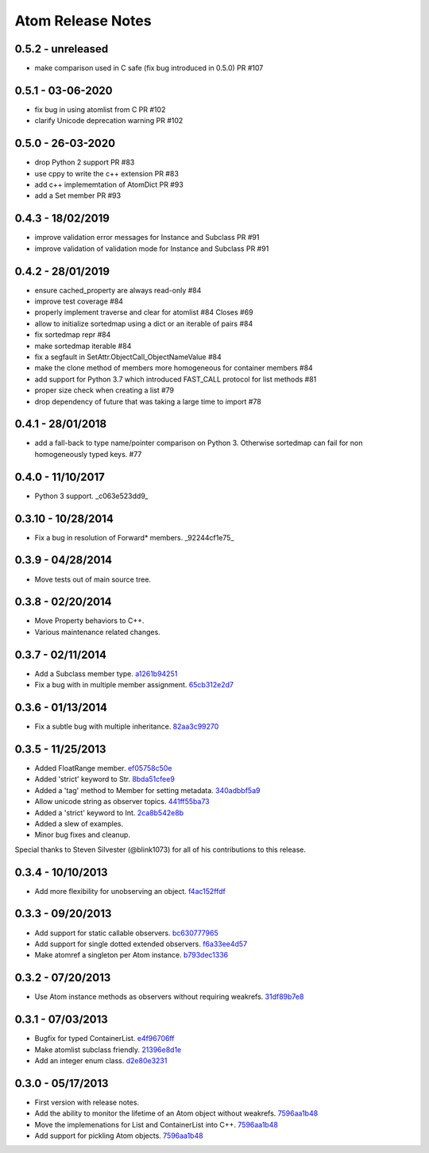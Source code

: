 Atom Release Notes
==================

0.5.2 - unreleased
------------------
- make comparison used in C safe (fix bug introduced in 0.5.0) PR #107

0.5.1 - 03-06-2020
------------------
- fix bug in using atomlist from C PR #102
- clarify Unicode deprecation warning PR #102


0.5.0 - 26-03-2020
------------------
- drop Python 2 support PR #83
- use cppy to write the c++ extension PR #83
- add c++ implememtation of AtomDict PR #93
- add a Set member PR #93


0.4.3 - 18/02/2019
------------------
- improve validation error messages for Instance and Subclass PR #91
- improve validation of validation mode for Instance and Subclass PR #91


0.4.2 - 28/01/2019
------------------
- ensure cached_property are always read-only #84
- improve test coverage #84
- properly implement traverse and clear for atomlist #84 Closes #69
- allow to initialize sortedmap using a dict or an iterable of pairs #84
- fix sortedmap repr #84
- make sortedmap iterable #84
- fix a segfault in SetAttr.ObjectCall_ObjectNameValue #84
- make the clone method of members more homogeneous for container members #84
- add support for Python 3.7 which introduced FAST_CALL protocol for list
  methods #81
- proper size check when creating a list #79
- drop dependency of future that was taking a large time to import #78


0.4.1 - 28/01/2018
------------------
- add a fall-back to type name/pointer comparison on Python 3. Otherwise
  sortedmap can fail for non homogeneously typed keys. #77


0.4.0 - 11/10/2017
------------------
- Python 3 support. _c063e523dd9_

.. _c063e523dd9: https://github.com/nucleic/atom/commit/c063e523dd90919b3d22eac5d49c7e4d7d595039


0.3.10 - 10/28/2014
-------------------
- Fix a bug in resolution of Forward* members. _92244cf1e75_

.. _92244cf1e75: https://github.com/nucleic/atom/commit/92244cf1e75fb81cdfeb5cc498d0b89d0f7cea66

0.3.9 - 04/28/2014
------------------
- Move tests out of main source tree.

0.3.8 - 02/20/2014
------------------
- Move Property behaviors to C++.
- Various maintenance related changes.

0.3.7 - 02/11/2014
------------------
- Add a Subclass member type. a1261b94251_
- Fix a bug with in multiple member assignment. 65cb312e2d7_

.. _a1261b94251: https://github.com/nucleic/atom/commit/a1261b9425196a50fd9b2642e491f7a0cf4f2397
.. _65cb312e2d7: https://github.com/nucleic/atom/commit/65cb312e2d7417a18baaf2816f84b08e483c40bd

0.3.6 - 01/13/2014
------------------
- Fix a subtle bug with multiple inheritance. 82aa3c99270_

.. _82aa3c99270: https://github.com/nucleic/atom/commit/82aa3c992705fa7d9ce45cba1f9b43f4af862ca0

0.3.5 - 11/25/2013
------------------
- Added FloatRange member. ef05758c50e_
- Added 'strict' keyword to Str. 8bda51cfee9_
- Added a 'tag' method to Member for setting metadata. 340adbbf5a9_
- Allow unicode string as observer topics. 441ff55ba73_
- Added a 'strict' keyword to Int. 2ca8b542e8b_
- Added a slew of examples.
- Minor bug fixes and cleanup.

Special thanks to Steven Silvester (@blink1073) for all of his contributions to this release.

.. _ef05758c50e: https://github.com/nucleic/atom/commit/ef05758c50e256074501081dd17d151fd5f906a9
.. _8bda51cfee9: https://github.com/nucleic/atom/commit/8bda51cfee995b32e678dd2cd7bc0b3801e3ad97
.. _340adbbf5a9: https://github.com/nucleic/atom/commit/340adbbf5a9df8913303ab587f45d172254fd862
.. _441ff55ba73: https://github.com/nucleic/atom/commit/441ff55ba739c428b0f6473ed277df961a154761
.. _2ca8b542e8b: https://github.com/nucleic/atom/commit/2ca8b542e8bda067ea1708548cd36281d2941b62

0.3.4 - 10/10/2013
------------------
- Add more flexibility for unobserving an object. f4ac152ffdf_

.. _f4ac152ffdf: https://github.com/nucleic/atom/commit/f4ac152ffdf11a86b30e61d07caa1f718ff77dee

0.3.3 - 09/20/2013
------------------
- Add support for static callable observers. bc630777965_
- Add support for single dotted extended observers. f6a33ee4d57_
- Make atomref a singleton per Atom instance. b793dec1336_

.. _bc630777965: https://github.com/nucleic/atom/commit/bc63077796559b81a7565a20fe4d3299d5b5b6b0
.. _f6a33ee4d57: https://github.com/nucleic/atom/commit/f6a33ee4d5797d7b5659ef5007e84941bf9de54a
.. _b793dec1336: https://github.com/nucleic/atom/commit/b793dec133608c26ac277d4e959b039371e9569e

0.3.2 - 07/20/2013
------------------
- Use Atom instance methods as observers without requiring weakrefs. 31df89b7e8_

.. _31df89b7e8: https://github.com/nucleic/atom/commit/31df89b7e8aa64319e83ad6c8b5012bdeec43a09

0.3.1 - 07/03/2013
------------------
- Bugfix for typed ContainerList. e4f96706ff_
- Make atomlist subclass friendly. 21396e8d1e_
- Add an integer enum class. d2e80e3231_

.. _e4f96706ff: https://github.com/nucleic/atom/commit/e4f96706ff166e107d90376cb88205a51f8db174
.. _21396e8d1e: https://github.com/nucleic/atom/commit/21396e8d1e489556287e12dd9b47434d1589264f
.. _d2e80e3231: https://github.com/nucleic/atom/commit/d2e80e323190b698296a1f21a3837e21f40cbd33

0.3.0 - 05/17/2013
------------------
- First version with release notes.
- Add the ability to monitor the lifetime of an Atom object without weakrefs. 7596aa1b48_
- Move the implemenations for List and ContainerList into C++. 7596aa1b48_
- Add support for pickling Atom objects. 7596aa1b48_

.. _7596aa1b48: https://github.com/nucleic/atom/commit/7596aa1b4884f67ab8266c340e9e5d24c0d15f3b
